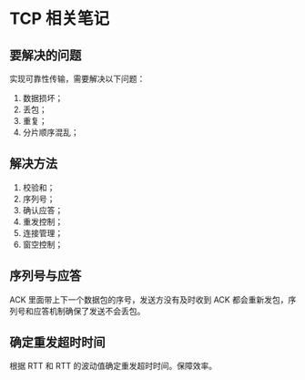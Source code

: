 * TCP 相关笔记

** 要解决的问题

实现可靠性传输，需要解决以下问题：

1. 数据损坏；
2. 丢包；
3. 重复；
4. 分片顺序混乱；

** 解决方法

1. 校验和；
2. 序列号；
3. 确认应答；
4. 重发控制；
5. 连接管理；
6. 窗空控制；

** 序列号与应答

ACK 里面带上下一个数据包的序号，发送方没有及时收到 ACK 都会重新发包，序列号和应答机制确保了发送不会丢包。


** 确定重发超时时间

根据 RTT 和 RTT 的波动值确定重发超时时间。保障效率。


